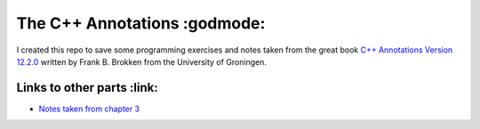 The C++ Annotations :godmode:
=============================

I created this repo to save some programming exercises and notes taken from the
great book `C++ Annotations Version 12.2.0
<https://fbb-git.gitlab.io/cppannotations/cppannotations/html/index.html>`_
written by Frank B. Brokken from the University of Groningen.

Links to other parts :link:
---------------------------

- `Notes taken from chapter 3 <ch03/README.rst>`_
